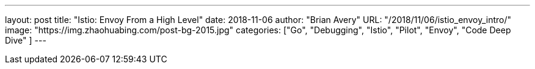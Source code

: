---
layout:     post
title:      "Istio: Envoy From a High Level"
date:       2018-11-06
author:     "Brian Avery"
URL:        "/2018/11/06/istio_envoy_intro/"
image:      "https://img.zhaohuabing.com/post-bg-2015.jpg"
categories:  ["Go", "Debugging", "Istio", "Pilot", "Envoy", "Code Deep Dive" ]
---

